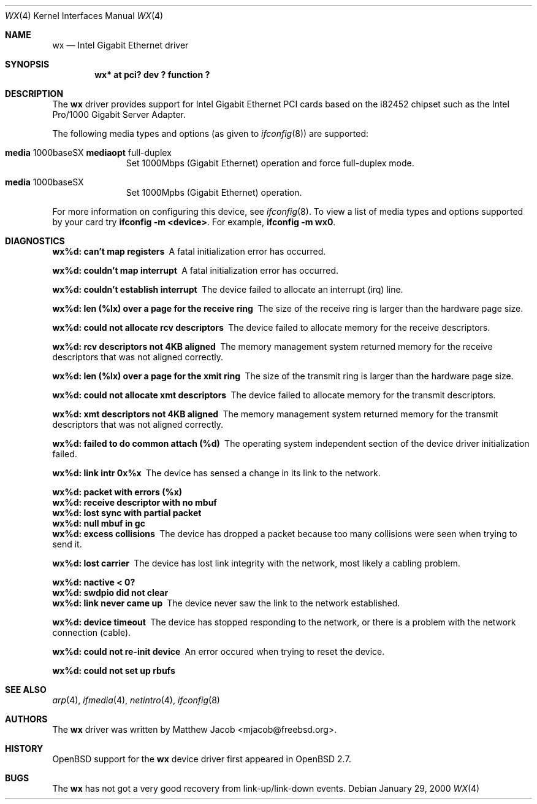 .\"	$OpenBSD: src/share/man/man4/Attic/wx.4,v 1.5 2000/11/10 20:02:17 todd Exp $
.\"
.\" Copyright (c) 2000
.\"	Traakan Software. All rights reserved.
.\"
.\" Redistribution and use in source and binary forms, with or without
.\" modification, are permitted provided that the following conditions
.\" are met:
.\" 1. Redistributions of source code must retain the above copyright
.\"    notice, this list of conditions and the following disclaimer.
.\" 2. Redistributions in binary form must reproduce the above copyright
.\"    notice, this list of conditions and the following disclaimer in the
.\"    documentation and/or other materials provided with the distribution.
.\"
.\" THIS SOFTWARE IS PROVIDED BY Bill Paul AND CONTRIBUTORS ``AS IS'' AND
.\" ANY EXPRESS OR IMPLIED WARRANTIES, INCLUDING, BUT NOT LIMITED TO, THE
.\" IMPLIED WARRANTIES OF MERCHANTABILITY AND FITNESS FOR A PARTICULAR PURPOSE
.\" ARE DISCLAIMED.  IN NO EVENT SHALL Bill Paul OR THE VOICES IN HIS HEAD
.\" BE LIABLE FOR ANY DIRECT, INDIRECT, INCIDENTAL, SPECIAL, EXEMPLARY, OR
.\" CONSEQUENTIAL DAMAGES (INCLUDING, BUT NOT LIMITED TO, PROCUREMENT OF
.\" SUBSTITUTE GOODS OR SERVICES; LOSS OF USE, DATA, OR PROFITS; OR BUSINESS
.\" INTERRUPTION) HOWEVER CAUSED AND ON ANY THEORY OF LIABILITY, WHETHER IN
.\" CONTRACT, STRICT LIABILITY, OR TORT (INCLUDING NEGLIGENCE OR OTHERWISE)
.\" ARISING IN ANY WAY OUT OF THE USE OF THIS SOFTWARE, EVEN IF ADVISED OF
.\" THE POSSIBILITY OF SUCH DAMAGE.
.\"
.\" $FreeBSD: src/share/man/man4/wx.4,v 1.1 2000/01/29 22:04:28 mjacob Exp $
.\"
.Dd January 29, 2000
.Dt WX 4
.Os
.Sh NAME
.Nm wx
.Nd Intel Gigabit Ethernet driver
.Sh SYNOPSIS
.Cd "wx* at pci? dev ? function ?"
.Sh DESCRIPTION
The
.Nm wx
driver provides support for Intel Gigabit Ethernet PCI cards based on the
.Tn i82452
chipset such as the Intel Pro/1000 Gigabit Server Adapter.
.Pp
The following media types and options (as given to
.Xr ifconfig 8 )
are supported:
.Pp
.Bl -tag -width XXX -offset indent
.It Cm media No 1000baseSX Cm mediaopt No full-duplex
Set 1000Mbps (Gigabit Ethernet) operation and force full-duplex mode.
.It Cm media No 1000baseSX
Set 1000Mpbs (Gigabit Ethernet) operation.
.El
.Pp
For more information on configuring this device, see
.Xr ifconfig 8 .
To view a list of media types and options supported by your card try
.Ic ifconfig -m <device> .
For example,
.Ic ifconfig -m wx0 .
.Sh DIAGNOSTICS
.Bl -diag
.It "wx%d: can't map registers"
A fatal initialization error has occurred.
.It "wx%d: couldn't map interrupt"
A fatal initialization error has occurred.
.It "wx%d: couldn't establish interrupt"
The device failed to allocate an interrupt (irq) line.
.It "wx%d: len (%lx) over a page for the receive ring"
The size of the receive ring is larger than the hardware page size.
.It "wx%d: could not allocate rcv descriptors"
The device failed to allocate memory for the receive descriptors.
.It "wx%d: rcv descriptors not 4KB aligned"
The memory management system returned memory for the receive descriptors
that was not aligned correctly.
.It "wx%d: len (%lx) over a page for the xmit ring"
The size of the transmit ring is larger than the hardware page size.
.It "wx%d: could not allocate xmt descriptors"
The device failed to allocate memory for the transmit descriptors.
.It "wx%d: xmt descriptors not 4KB aligned"
The memory management system returned memory for the transmit descriptors
that was not aligned correctly.
.It "wx%d: failed to do common attach (%d)"
The operating system independent section of the device driver
initialization failed.
.It "wx%d: link intr 0x%x"
The device has sensed a change in its link to the network.
.It "wx%d: packet with errors (%x)"
.It "wx%d: receive descriptor with no mbuf"
.It "wx%d: lost sync with partial packet"
.It "wx%d: null mbuf in gc"
.It ""
.It "wx%d: excess collisions"
The device has dropped a packet because too many collisions were seen
when trying to send it.
.It "wx%d: lost carrier"
The device has lost link integrity with the network, most likely a cabling
problem.
.It "wx%d: nactive < 0?"
.It "wx%d: swdpio did not clear"
.It ""
.It "wx%d: link never came up"
The device never saw the link to the network established.
.It "wx%d: device timeout"
The device has stopped responding to the network,
or there is a problem with the network connection (cable).
.It "wx%d: could not re-init device"
An error occured when trying to reset the device.
.It "wx%d: could not set up rbufs"
.El
.Sh SEE ALSO
.Xr arp 4 ,
.Xr ifmedia 4 ,
.Xr netintro 4 ,
.Xr ifconfig 8
.Sh AUTHORS
The
.Nm
driver was written by
.An Matthew Jacob Aq mjacob@freebsd.org .
.Sh HISTORY
.Ox
support for the
.Nm
device driver first appeared in
.Ox 2.7 .
.Sh BUGS
The
.Nm
has not got a very good recovery from link-up/link-down events.

